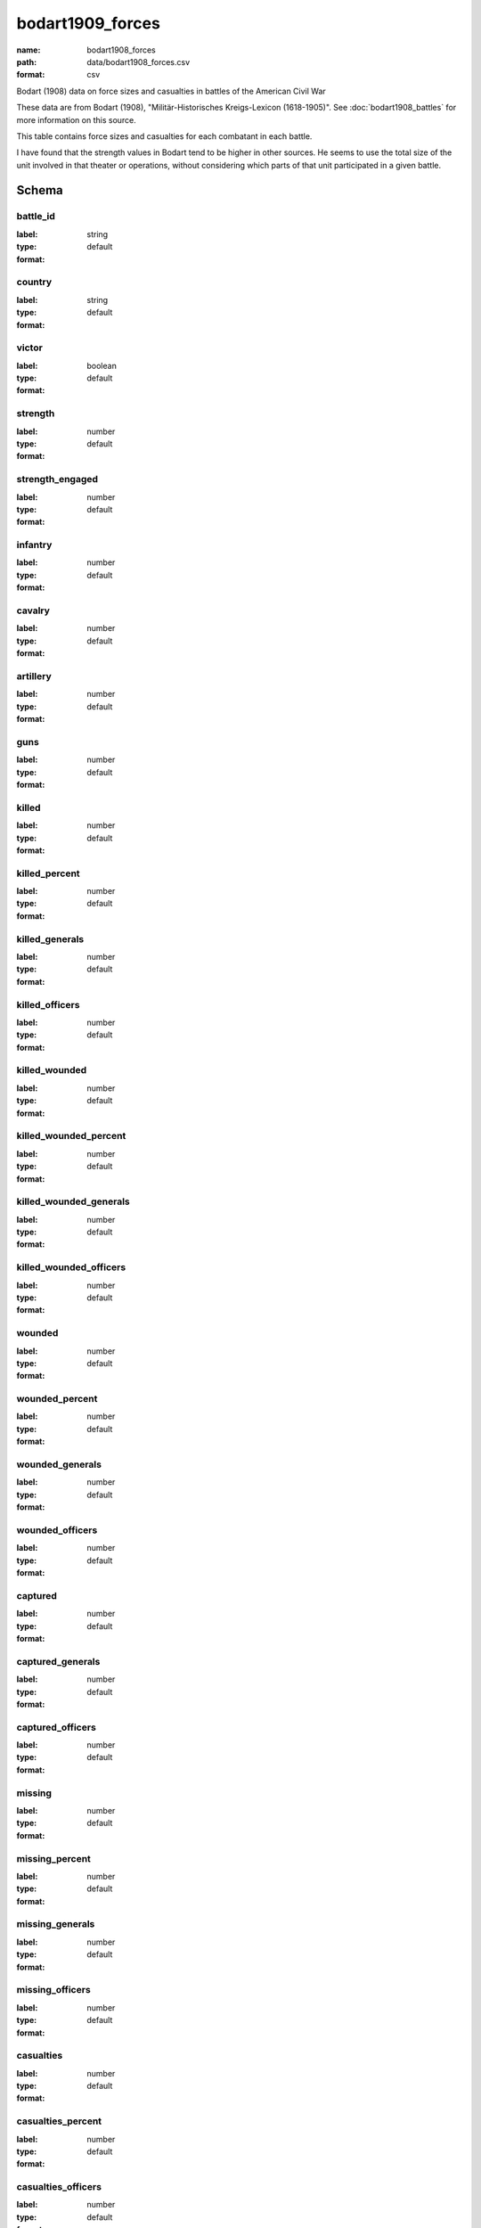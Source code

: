 bodart1909_forces
================================================================================

:name: bodart1908_forces
:path: data/bodart1908_forces.csv
:format: csv

Bodart (1908) data on force sizes and casualties in battles of the American Civil War

These data are from Bodart (1908), "Militär-Historisches Kreigs-Lexicon (1618-1905)".
See :doc:`bodart1908_battles` for more information on this source.

This table contains force sizes and casualties for each combatant in
each battle.

I have found that the strength values in Bodart tend to be higher in
other sources. He seems to use the total size of the unit involved in
that theater or operations, without considering which parts of that
unit participated in a given battle.



Schema
-------





battle_id
++++++++++++++++++++++++++++++++++++++++++++++++++++++++++++++++++++++++++++++++++++++++++

:label: 
:type: string
:format: default 



       

country
++++++++++++++++++++++++++++++++++++++++++++++++++++++++++++++++++++++++++++++++++++++++++

:label: 
:type: string
:format: default 



       

victor
++++++++++++++++++++++++++++++++++++++++++++++++++++++++++++++++++++++++++++++++++++++++++

:label: 
:type: boolean
:format: default 



       

strength
++++++++++++++++++++++++++++++++++++++++++++++++++++++++++++++++++++++++++++++++++++++++++

:label: 
:type: number
:format: default 



       

strength_engaged
++++++++++++++++++++++++++++++++++++++++++++++++++++++++++++++++++++++++++++++++++++++++++

:label: 
:type: number
:format: default 



       

infantry
++++++++++++++++++++++++++++++++++++++++++++++++++++++++++++++++++++++++++++++++++++++++++

:label: 
:type: number
:format: default 



       

cavalry
++++++++++++++++++++++++++++++++++++++++++++++++++++++++++++++++++++++++++++++++++++++++++

:label: 
:type: number
:format: default 



       

artillery
++++++++++++++++++++++++++++++++++++++++++++++++++++++++++++++++++++++++++++++++++++++++++

:label: 
:type: number
:format: default 



       

guns
++++++++++++++++++++++++++++++++++++++++++++++++++++++++++++++++++++++++++++++++++++++++++

:label: 
:type: number
:format: default 



       

killed
++++++++++++++++++++++++++++++++++++++++++++++++++++++++++++++++++++++++++++++++++++++++++

:label: 
:type: number
:format: default 



       

killed_percent
++++++++++++++++++++++++++++++++++++++++++++++++++++++++++++++++++++++++++++++++++++++++++

:label: 
:type: number
:format: default 



       

killed_generals
++++++++++++++++++++++++++++++++++++++++++++++++++++++++++++++++++++++++++++++++++++++++++

:label: 
:type: number
:format: default 



       

killed_officers
++++++++++++++++++++++++++++++++++++++++++++++++++++++++++++++++++++++++++++++++++++++++++

:label: 
:type: number
:format: default 



       

killed_wounded
++++++++++++++++++++++++++++++++++++++++++++++++++++++++++++++++++++++++++++++++++++++++++

:label: 
:type: number
:format: default 



       

killed_wounded_percent
++++++++++++++++++++++++++++++++++++++++++++++++++++++++++++++++++++++++++++++++++++++++++

:label: 
:type: number
:format: default 



       

killed_wounded_generals
++++++++++++++++++++++++++++++++++++++++++++++++++++++++++++++++++++++++++++++++++++++++++

:label: 
:type: number
:format: default 



       

killed_wounded_officers
++++++++++++++++++++++++++++++++++++++++++++++++++++++++++++++++++++++++++++++++++++++++++

:label: 
:type: number
:format: default 



       

wounded
++++++++++++++++++++++++++++++++++++++++++++++++++++++++++++++++++++++++++++++++++++++++++

:label: 
:type: number
:format: default 



       

wounded_percent
++++++++++++++++++++++++++++++++++++++++++++++++++++++++++++++++++++++++++++++++++++++++++

:label: 
:type: number
:format: default 



       

wounded_generals
++++++++++++++++++++++++++++++++++++++++++++++++++++++++++++++++++++++++++++++++++++++++++

:label: 
:type: number
:format: default 



       

wounded_officers
++++++++++++++++++++++++++++++++++++++++++++++++++++++++++++++++++++++++++++++++++++++++++

:label: 
:type: number
:format: default 



       

captured
++++++++++++++++++++++++++++++++++++++++++++++++++++++++++++++++++++++++++++++++++++++++++

:label: 
:type: number
:format: default 



       

captured_generals
++++++++++++++++++++++++++++++++++++++++++++++++++++++++++++++++++++++++++++++++++++++++++

:label: 
:type: number
:format: default 



       

captured_officers
++++++++++++++++++++++++++++++++++++++++++++++++++++++++++++++++++++++++++++++++++++++++++

:label: 
:type: number
:format: default 



       

missing
++++++++++++++++++++++++++++++++++++++++++++++++++++++++++++++++++++++++++++++++++++++++++

:label: 
:type: number
:format: default 



       

missing_percent
++++++++++++++++++++++++++++++++++++++++++++++++++++++++++++++++++++++++++++++++++++++++++

:label: 
:type: number
:format: default 



       

missing_generals
++++++++++++++++++++++++++++++++++++++++++++++++++++++++++++++++++++++++++++++++++++++++++

:label: 
:type: number
:format: default 



       

missing_officers
++++++++++++++++++++++++++++++++++++++++++++++++++++++++++++++++++++++++++++++++++++++++++

:label: 
:type: number
:format: default 



       

casualties
++++++++++++++++++++++++++++++++++++++++++++++++++++++++++++++++++++++++++++++++++++++++++

:label: 
:type: number
:format: default 



       

casualties_percent
++++++++++++++++++++++++++++++++++++++++++++++++++++++++++++++++++++++++++++++++++++++++++

:label: 
:type: number
:format: default 



       

casualties_officers
++++++++++++++++++++++++++++++++++++++++++++++++++++++++++++++++++++++++++++++++++++++++++

:label: 
:type: number
:format: default 



       

casualties_generals
++++++++++++++++++++++++++++++++++++++++++++++++++++++++++++++++++++++++++++++++++++++++++

:label: 
:type: number
:format: default 



       

losses_guns
++++++++++++++++++++++++++++++++++++++++++++++++++++++++++++++++++++++++++++++++++++++++++

:label: 
:type: number
:format: default 



       

losses_caissons
++++++++++++++++++++++++++++++++++++++++++++++++++++++++++++++++++++++++++++++++++++++++++

:label: 
:type: number
:format: default 



       

losses_cannon
++++++++++++++++++++++++++++++++++++++++++++++++++++++++++++++++++++++++++++++++++++++++++

:label: 
:type: number
:format: default 



       

losses_canons
++++++++++++++++++++++++++++++++++++++++++++++++++++++++++++++++++++++++++++++++++++++++++

:label: 
:type: number
:format: default 



       

losses_flags
++++++++++++++++++++++++++++++++++++++++++++++++++++++++++++++++++++++++++++++++++++++++++

:label: 
:type: number
:format: default 



       

losses_munition_wagons
++++++++++++++++++++++++++++++++++++++++++++++++++++++++++++++++++++++++++++++++++++++++++

:label: 
:type: number
:format: default 



       

losses_wagons
++++++++++++++++++++++++++++++++++++++++++++++++++++++++++++++++++++++++++++++++++++++++++

:label: 
:type: number
:format: default 



       

other
++++++++++++++++++++++++++++++++++++++++++++++++++++++++++++++++++++++++++++++++++++++++++

:label: 
:type: string
:format: default 



       

